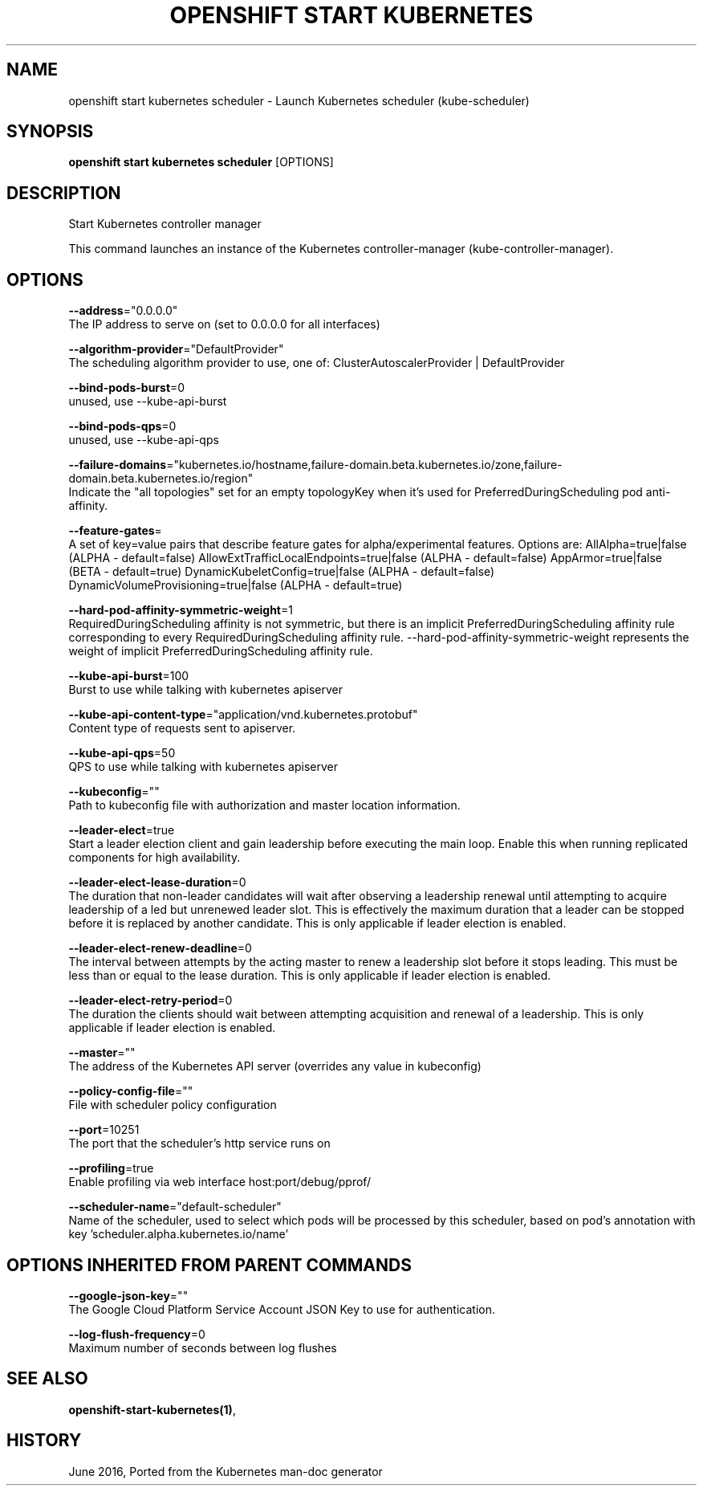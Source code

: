 .TH "OPENSHIFT START KUBERNETES" "1" " Openshift CLI User Manuals" "Openshift" "June 2016"  ""


.SH NAME
.PP
openshift start kubernetes scheduler \- Launch Kubernetes scheduler (kube\-scheduler)


.SH SYNOPSIS
.PP
\fBopenshift start kubernetes scheduler\fP [OPTIONS]


.SH DESCRIPTION
.PP
Start Kubernetes controller manager

.PP
This command launches an instance of the Kubernetes controller\-manager (kube\-controller\-manager).


.SH OPTIONS
.PP
\fB\-\-address\fP="0.0.0.0"
    The IP address to serve on (set to 0.0.0.0 for all interfaces)

.PP
\fB\-\-algorithm\-provider\fP="DefaultProvider"
    The scheduling algorithm provider to use, one of: ClusterAutoscalerProvider | DefaultProvider

.PP
\fB\-\-bind\-pods\-burst\fP=0
    unused, use \-\-kube\-api\-burst

.PP
\fB\-\-bind\-pods\-qps\fP=0
    unused, use \-\-kube\-api\-qps

.PP
\fB\-\-failure\-domains\fP="kubernetes.io/hostname,failure\-domain.beta.kubernetes.io/zone,failure\-domain.beta.kubernetes.io/region"
    Indicate the "all topologies" set for an empty topologyKey when it's used for PreferredDuringScheduling pod anti\-affinity.

.PP
\fB\-\-feature\-gates\fP=
    A set of key=value pairs that describe feature gates for alpha/experimental features. Options are:
AllAlpha=true|false (ALPHA \- default=false)
AllowExtTrafficLocalEndpoints=true|false (ALPHA \- default=false)
AppArmor=true|false (BETA \- default=true)
DynamicKubeletConfig=true|false (ALPHA \- default=false)
DynamicVolumeProvisioning=true|false (ALPHA \- default=true)

.PP
\fB\-\-hard\-pod\-affinity\-symmetric\-weight\fP=1
    RequiredDuringScheduling affinity is not symmetric, but there is an implicit PreferredDuringScheduling affinity rule corresponding to every RequiredDuringScheduling affinity rule. \-\-hard\-pod\-affinity\-symmetric\-weight represents the weight of implicit PreferredDuringScheduling affinity rule.

.PP
\fB\-\-kube\-api\-burst\fP=100
    Burst to use while talking with kubernetes apiserver

.PP
\fB\-\-kube\-api\-content\-type\fP="application/vnd.kubernetes.protobuf"
    Content type of requests sent to apiserver.

.PP
\fB\-\-kube\-api\-qps\fP=50
    QPS to use while talking with kubernetes apiserver

.PP
\fB\-\-kubeconfig\fP=""
    Path to kubeconfig file with authorization and master location information.

.PP
\fB\-\-leader\-elect\fP=true
    Start a leader election client and gain leadership before executing the main loop. Enable this when running replicated components for high availability.

.PP
\fB\-\-leader\-elect\-lease\-duration\fP=0
    The duration that non\-leader candidates will wait after observing a leadership renewal until attempting to acquire leadership of a led but unrenewed leader slot. This is effectively the maximum duration that a leader can be stopped before it is replaced by another candidate. This is only applicable if leader election is enabled.

.PP
\fB\-\-leader\-elect\-renew\-deadline\fP=0
    The interval between attempts by the acting master to renew a leadership slot before it stops leading. This must be less than or equal to the lease duration. This is only applicable if leader election is enabled.

.PP
\fB\-\-leader\-elect\-retry\-period\fP=0
    The duration the clients should wait between attempting acquisition and renewal of a leadership. This is only applicable if leader election is enabled.

.PP
\fB\-\-master\fP=""
    The address of the Kubernetes API server (overrides any value in kubeconfig)

.PP
\fB\-\-policy\-config\-file\fP=""
    File with scheduler policy configuration

.PP
\fB\-\-port\fP=10251
    The port that the scheduler's http service runs on

.PP
\fB\-\-profiling\fP=true
    Enable profiling via web interface host:port/debug/pprof/

.PP
\fB\-\-scheduler\-name\fP="default\-scheduler"
    Name of the scheduler, used to select which pods will be processed by this scheduler, based on pod's annotation with key 'scheduler.alpha.kubernetes.io/name'


.SH OPTIONS INHERITED FROM PARENT COMMANDS
.PP
\fB\-\-google\-json\-key\fP=""
    The Google Cloud Platform Service Account JSON Key to use for authentication.

.PP
\fB\-\-log\-flush\-frequency\fP=0
    Maximum number of seconds between log flushes


.SH SEE ALSO
.PP
\fBopenshift\-start\-kubernetes(1)\fP,


.SH HISTORY
.PP
June 2016, Ported from the Kubernetes man\-doc generator
